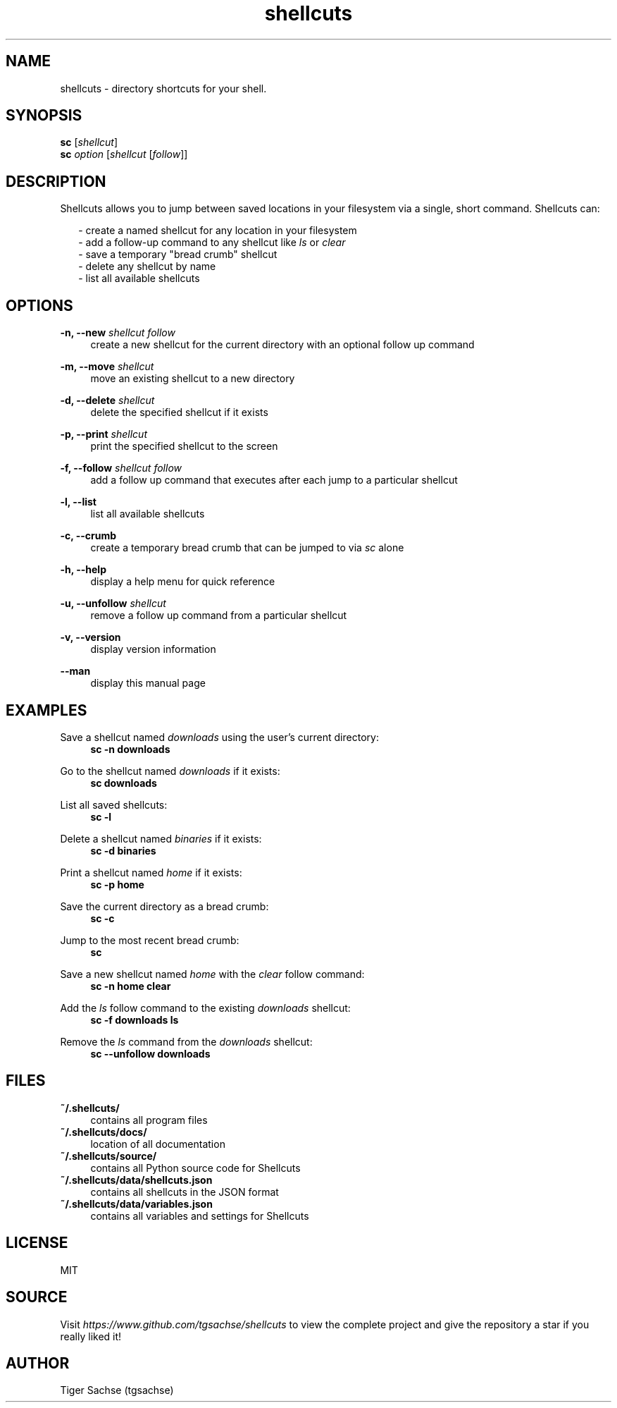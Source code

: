 .TH shellcuts 1 "2 September 2019" "1.3.0"

.SH NAME
shellcuts - directory shortcuts for your shell.

.SH SYNOPSIS
.RS 0
.B sc
.RI [ shellcut ]
.RE
.RS 0
.B sc
.I option
.RI [ shellcut
.RI [ follow ]]
.RE

.SH DESCRIPTION
Shellcuts allows you to jump between saved locations in your filesystem via a single, short command. Shellcuts can:
.PP
.RS 2
- create a named shellcut for any location in your filesystem
.RE
.RS 2
- add a follow-up command to any shellcut like
.I ls
or
.I clear
.RE
.RS 2
- save a temporary "bread crumb" shellcut
.RE
.RS 2
- delete any shellcut by name
.RE
.RS 2
- list all available shellcuts
.RE

.SH OPTIONS
.PP
.B -n, --new
.I shellcut follow
.RS 4
create a new shellcut for the current directory with an optional follow up command
.RE
.PP
.B -m, --move
.I shellcut
.RS 4
move an existing shellcut to a new directory
.RE
.PP
.B  -d, --delete 
.I shellcut
.RS 4
delete the specified shellcut if it exists
.RE
.PP
.B -p, --print
.I shellcut
.RS 4
print the specified shellcut to the screen
.RE
.PP
.B -f, --follow
.I shellcut follow
.RS 4
add a follow up command that executes after each jump to a particular shellcut
.RE
.PP
.B -l, --list
.RS 4
list all available shellcuts
.RE
.PP
.B -c, --crumb
.RS 4
create a temporary bread crumb that can be jumped to via
.I sc
alone
.RE
.PP
.B -h, --help
.RS 4
display a help menu for quick reference
.RE
.PP
.B -u, --unfollow
.I shellcut
.RS 4
remove a follow up command from a particular shellcut
.RE
.PP
.B -v, --version
.RS 4
display version information
.RE
.PP
.B --man
.RS 4
display this manual page
.RE

.SH EXAMPLES
Save a shellcut named
.I downloads
using the user's current directory:
.RS 4
.B sc -n downloads
.RE
.PP
Go to the shellcut named
.I downloads
if it exists:
.RS 4
.B sc downloads
.RE
.PP
List all saved shellcuts:
.RS 4
.B sc -l
.RE
.PP
Delete a shellcut named
.I binaries
if it exists:
.RS 4
.B sc -d binaries
.RE
.PP
Print a shellcut named
.I home
if it exists:
.RS 4
.B sc -p home
.RE
.PP
Save the current directory as a bread crumb:
.RS 4
.B sc -c
.RE
.PP
Jump to the most recent bread crumb:
.RS 4
.B sc
.RE
.PP
Save a new shellcut named
.I home
with the
.I clear
follow command:
.RS 4
.B sc -n home clear
.RE
.PP
Add the
.I ls
follow command to the existing
.I downloads
shellcut:
.RS 4
.B sc -f downloads ls
.RE
.PP
Remove the
.I ls
command from the
.I downloads
shellcut:
.RS 4
.B sc --unfollow downloads
.RE
.PP

.SH FILES
.B ~/.shellcuts/
.RS 4
contains all program files
.RE
.B ~/.shellcuts/docs/
.RS 4
location of all documentation
.RE
.B ~/.shellcuts/source/
.RS 4
contains all Python source code for Shellcuts
.RE
.B ~/.shellcuts/data/shellcuts.json
.RS 4
contains all shellcuts in the JSON format
.RE
.B ~/.shellcuts/data/variables.json
.RS 4
contains all variables and settings for Shellcuts
.RE

.SH LICENSE
MIT

.SH SOURCE
Visit
.I https://www.github.com/tgsachse/shellcuts
to view the complete project and give the repository a star if you really liked it!

.SH AUTHOR
Tiger Sachse (tgsachse)
